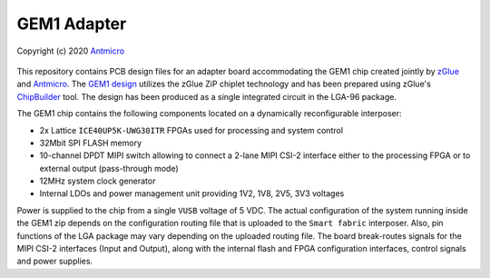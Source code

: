 GEM1 Adapter
============

Copyright (c) 2020 `Antmicro <https://www.antmicro.com>`_

.. image:: https://img.shields.io/badge/View%20on-Antmicro%20Open%20Source%20Portal-332d37?style=flat-square
   :target: https://opensource.antmicro.com/projects/gem1-adapter

.. figure:: img/zglue-gem1-adapter.jpg

This repository contains PCB design files for an adapter board accommodating the GEM1 chip created jointly by `zGlue <http://zglue.com>`_ and `Antmicro <http://www.antmicro.com>`_.
The `GEM1 design <https://zglue.com/design-automation/oci/project/gem1>`_ utilizes the zGlue ZiP chiplet technology and has been prepared using zGlue's `ChipBuilder <http://chipbuilder.zglue.com/>`_ tool.
The design has been produced as a single integrated circuit in the LGA-96 package.

The GEM1 chip contains the following components located on a dynamically reconfigurable interposer:

* 2x Lattice ``ICE40UP5K-UWG30ITR`` FPGAs used for processing and system control
* 32Mbit SPI FLASH memory
* 10-channel DPDT MIPI switch allowing to connect a 2-lane MIPI CSI-2 interface either to the processing FPGA or to external output (pass-through mode)
* 12MHz system clock generator 
* Internal LDOs and power management unit providing 1V2, 1V8, 2V5, 3V3 voltages

Power is supplied to the chip from a single ``VUSB`` voltage of 5 VDC.
The actual configuration of the system running inside the GEM1 zip depends on the configuration routing file that is uploaded to the ``Smart fabric`` interposer.
Also, pin functions of the LGA package may vary depending on the uploaded routing file.
The board break-routes signals for the MIPI CSI-2 interfaces (Input and Output), along with the internal flash and FPGA configuration interfaces, control signals and power supplies.
